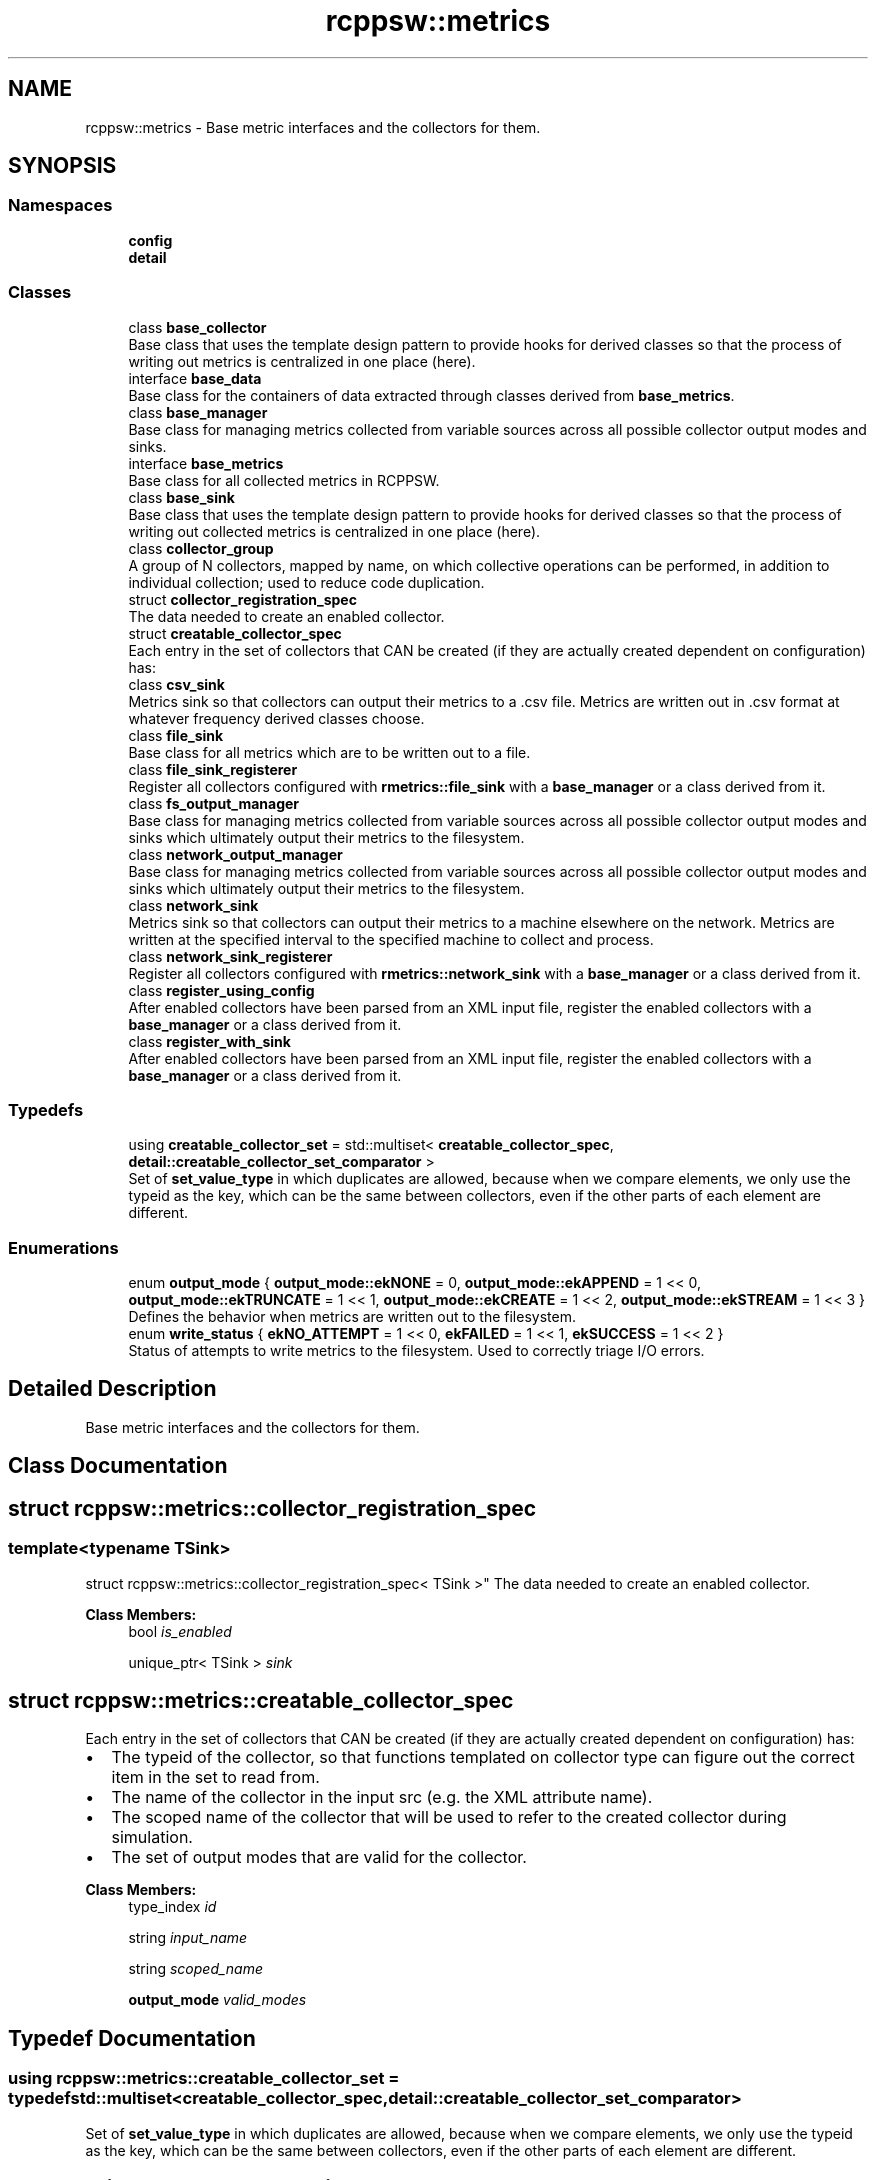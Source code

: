 .TH "rcppsw::metrics" 3 "Sat Feb 5 2022" "RCPPSW" \" -*- nroff -*-
.ad l
.nh
.SH NAME
rcppsw::metrics \- Base metric interfaces and the collectors for them\&.  

.SH SYNOPSIS
.br
.PP
.SS "Namespaces"

.in +1c
.ti -1c
.RI " \fBconfig\fP"
.br
.ti -1c
.RI " \fBdetail\fP"
.br
.in -1c
.SS "Classes"

.in +1c
.ti -1c
.RI "class \fBbase_collector\fP"
.br
.RI "Base class that uses the template design pattern to provide hooks for derived classes so that the process of writing out metrics is centralized in one place (here)\&. "
.ti -1c
.RI "interface \fBbase_data\fP"
.br
.RI "Base class for the containers of data extracted through classes derived from \fBbase_metrics\fP\&. "
.ti -1c
.RI "class \fBbase_manager\fP"
.br
.RI "Base class for managing metrics collected from variable sources across all possible collector output modes and sinks\&. "
.ti -1c
.RI "interface \fBbase_metrics\fP"
.br
.RI "Base class for all collected metrics in RCPPSW\&. "
.ti -1c
.RI "class \fBbase_sink\fP"
.br
.RI "Base class that uses the template design pattern to provide hooks for derived classes so that the process of writing out collected metrics is centralized in one place (here)\&. "
.ti -1c
.RI "class \fBcollector_group\fP"
.br
.RI "A group of N collectors, mapped by name, on which collective operations can be performed, in addition to individual collection; used to reduce code duplication\&. "
.ti -1c
.RI "struct \fBcollector_registration_spec\fP"
.br
.RI "The data needed to create an enabled collector\&. "
.ti -1c
.RI "struct \fBcreatable_collector_spec\fP"
.br
.RI "Each entry in the set of collectors that CAN be created (if they are actually created dependent on configuration) has: "
.ti -1c
.RI "class \fBcsv_sink\fP"
.br
.RI "Metrics sink so that collectors can output their metrics to a \fC\fP\&.csv file\&. Metrics are written out in \&.csv format at whatever frequency derived classes choose\&. "
.ti -1c
.RI "class \fBfile_sink\fP"
.br
.RI "Base class for all metrics which are to be written out to a file\&. "
.ti -1c
.RI "class \fBfile_sink_registerer\fP"
.br
.RI "Register all collectors configured with \fBrmetrics::file_sink\fP with a \fBbase_manager\fP or a class derived from it\&. "
.ti -1c
.RI "class \fBfs_output_manager\fP"
.br
.RI "Base class for managing metrics collected from variable sources across all possible collector output modes and sinks which ultimately output their metrics to the filesystem\&. "
.ti -1c
.RI "class \fBnetwork_output_manager\fP"
.br
.RI "Base class for managing metrics collected from variable sources across all possible collector output modes and sinks which ultimately output their metrics to the filesystem\&. "
.ti -1c
.RI "class \fBnetwork_sink\fP"
.br
.RI "Metrics sink so that collectors can output their metrics to a machine elsewhere on the network\&. Metrics are written at the specified interval to the specified machine to collect and process\&. "
.ti -1c
.RI "class \fBnetwork_sink_registerer\fP"
.br
.RI "Register all collectors configured with \fBrmetrics::network_sink\fP with a \fBbase_manager\fP or a class derived from it\&. "
.ti -1c
.RI "class \fBregister_using_config\fP"
.br
.RI "After enabled collectors have been parsed from an XML input file, register the enabled collectors with a \fBbase_manager\fP or a class derived from it\&. "
.ti -1c
.RI "class \fBregister_with_sink\fP"
.br
.RI "After enabled collectors have been parsed from an XML input file, register the enabled collectors with a \fBbase_manager\fP or a class derived from it\&. "
.in -1c
.SS "Typedefs"

.in +1c
.ti -1c
.RI "using \fBcreatable_collector_set\fP = std::multiset< \fBcreatable_collector_spec\fP, \fBdetail::creatable_collector_set_comparator\fP >"
.br
.RI "Set of \fBset_value_type\fP in which duplicates are allowed, because when we compare elements, we only use the typeid as the key, which can be the same between collectors, even if the other parts of each element are different\&. "
.in -1c
.SS "Enumerations"

.in +1c
.ti -1c
.RI "enum \fBoutput_mode\fP { \fBoutput_mode::ekNONE\fP = 0, \fBoutput_mode::ekAPPEND\fP = 1 << 0, \fBoutput_mode::ekTRUNCATE\fP = 1 << 1, \fBoutput_mode::ekCREATE\fP = 1 << 2, \fBoutput_mode::ekSTREAM\fP = 1 << 3 }"
.br
.RI "Defines the behavior when metrics are written out to the filesystem\&. "
.ti -1c
.RI "enum \fBwrite_status\fP { \fBekNO_ATTEMPT\fP = 1 << 0, \fBekFAILED\fP = 1 << 1, \fBekSUCCESS\fP = 1 << 2 }"
.br
.RI "Status of attempts to write metrics to the filesystem\&. Used to correctly triage I/O errors\&. "
.in -1c
.SH "Detailed Description"
.PP 
Base metric interfaces and the collectors for them\&. 
.SH "Class Documentation"
.PP 
.SH "struct rcppsw::metrics::collector_registration_spec"
.PP 

.SS "template<typename TSink>
.br
struct rcppsw::metrics::collector_registration_spec< TSink >"
The data needed to create an enabled collector\&. 
.PP
\fBClass Members:\fP
.RS 4
bool \fIis_enabled\fP 
.br
.PP
unique_ptr< TSink > \fIsink\fP 
.br
.PP
.RE
.PP
.SH "struct rcppsw::metrics::creatable_collector_spec"
.PP 
Each entry in the set of collectors that CAN be created (if they are actually created dependent on configuration) has: 


.IP "\(bu" 2
The typeid of the collector, so that functions templated on collector type can figure out the correct item in the set to read from\&.
.IP "\(bu" 2
The name of the collector in the input src (e\&.g\&. the XML attribute name)\&.
.IP "\(bu" 2
The scoped name of the collector that will be used to refer to the created collector during simulation\&.
.IP "\(bu" 2
The set of output modes that are valid for the collector\&. 
.PP

.PP
\fBClass Members:\fP
.RS 4
type_index \fIid\fP 
.br
.PP
string \fIinput_name\fP 
.br
.PP
string \fIscoped_name\fP 
.br
.PP
\fBoutput_mode\fP \fIvalid_modes\fP 
.br
.PP
.RE
.PP
.SH "Typedef Documentation"
.PP 
.SS "using \fBrcppsw::metrics::creatable_collector_set\fP = typedef std::multiset<\fBcreatable_collector_spec\fP, \fBdetail::creatable_collector_set_comparator\fP>"

.PP
Set of \fBset_value_type\fP in which duplicates are allowed, because when we compare elements, we only use the typeid as the key, which can be the same between collectors, even if the other parts of each element are different\&. 
.SH "Enumeration Type Documentation"
.PP 
.SS "enum \fBrcppsw::metrics::output_mode\fP\fC [strong]\fP"

.PP
Defines the behavior when metrics are written out to the filesystem\&. 
.PP
\fBEnumerator\fP
.in +1c
.TP
\fB\fIekNONE \fP\fP
Metrics are not written out ever\&. Like seriously ever\&. 
.TP
\fB\fIekAPPEND \fP\fP
Each time metrics are written out, they are appended to the same file\&. This is suitable for metric collectors that output data for a set of one dimensional signals\&. Only valid for \fBfil_sink\fP based sinks\&. 
.TP
\fB\fIekTRUNCATE \fP\fP
Each time metrics are written out, the output file is truncated and the header re-written with the current data\&. Suitable for metric collectors that output a single two dimensional signal as a cumulative average (that is, each time the signal is written out, it is a cumulative average of that signal up to that point in time)\&. Only valid for \fBfile_sink\fP based sinks\&. 
.TP
\fB\fIekCREATE \fP\fP
Each time metrics are written out, a new output file is created with the header and the current data, with the current timestep being added to the name stem for the output file in order to guarantee uniqueness of output files\&. Suitable for metric collectors for signals of any dimensionality where post-processing to create a set of images/movie illustrating how the signal changes over time is desired\&. Only valid for \fBfile_sink\fP based sinks\&. 
.TP
\fB\fIekSTREAM \fP\fP
Each time metrics are written out, they are sent directly to the network socket/stream/whatever\&. Only valid for \fBnetwork_sink\fP based sinks\&. 
.SS "enum \fBrcppsw::metrics::write_status\fP"

.PP
Status of attempts to write metrics to the filesystem\&. Used to correctly triage I/O errors\&. 
.PP
\fBEnumerator\fP
.in +1c
.TP
\fB\fIekNO_ATTEMPT \fP\fP
No write was attempted this timestep\&. 
.TP
\fB\fIekFAILED \fP\fP
A write was attempted, but was unsuccessful this timestep\&. 
.TP
\fB\fIekSUCCESS \fP\fP
A write was attempted and was successful this timestep\&. 
.SH "Author"
.PP 
Generated automatically by Doxygen for RCPPSW from the source code\&.
